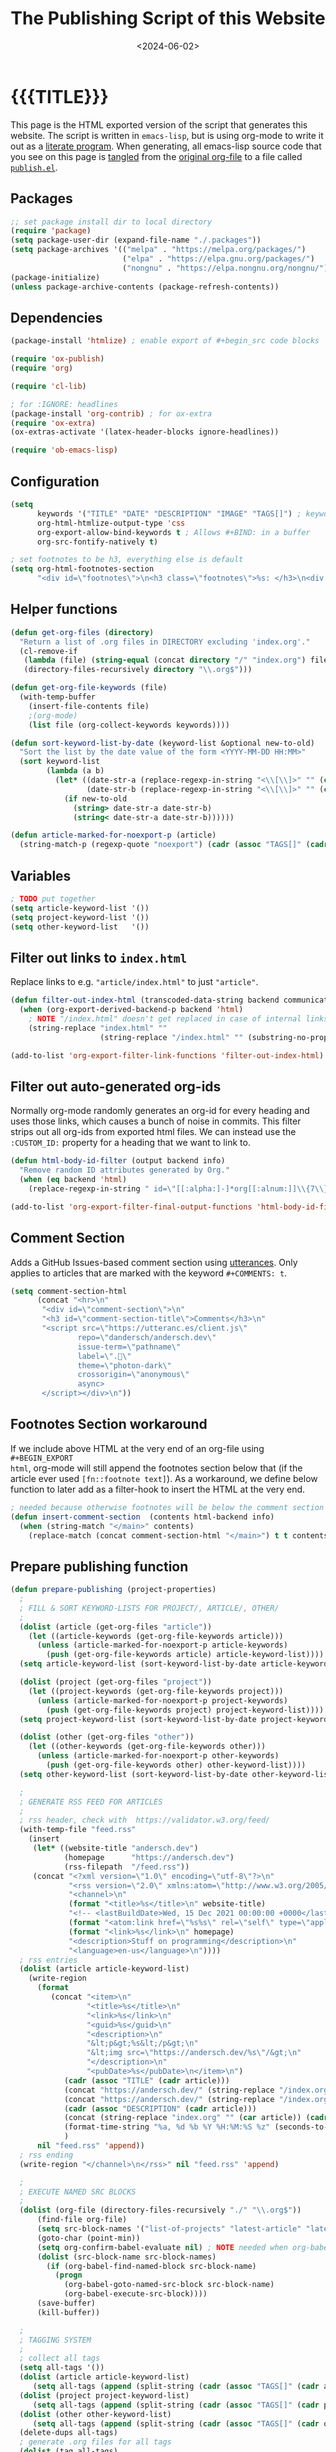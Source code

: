 #+TITLE:       The Publishing Script of this Website
#+DESCRIPTION: Using org-mode to write a publishing script as a literate program
#+DATE:        <2024-06-02>
#+IMAGE:       preview.png
#+TAGS[]:      lisp org web
#+OPTIONS:     toc:nil num:nil

#+CALL: ~/dev/andersch.dev/code.org:generate-article-header[:eval yes]()
* {{{TITLE}}}
#+CALL: ~/dev/andersch.dev/code.org:generate-article-subtitle[:eval yes]()

This page is the HTML exported version of the script that generates this
website. The script is written in ~emacs-lisp~, but is using org-mode to write it
out as a [[https://en.wikipedia.org/wiki/Literate_programming][literate program]]. When generating, all emacs-lisp source code that you
see on this page is [[https://orgmode.org/manual/Extracting-Source-Code.html][tangled]] from the [[http:./index.org][original org-file]] to a file called
[[file:../../publish.el][~publish.el~]].

# endsnippet

** Packages
#+BEGIN_SRC emacs-lisp :tangle yes :tangle ../../publish.el
;; set package install dir to local directory
(require 'package)
(setq package-user-dir (expand-file-name "./.packages"))
(setq package-archives '(("melpa" . "https://melpa.org/packages/")
                         ("elpa" . "https://elpa.gnu.org/packages/")
                         ("nongnu" . "https://elpa.nongnu.org/nongnu/")))
(package-initialize)
(unless package-archive-contents (package-refresh-contents))
#+END_SRC

** Dependencies
#+BEGIN_SRC emacs-lisp :tangle yes :tangle ../../publish.el
(package-install 'htmlize) ; enable export of #+begin_src code blocks

(require 'ox-publish)
(require 'org)

(require 'cl-lib)

; for :IGNORE: headlines
(package-install 'org-contrib) ; for ox-extra
(require 'ox-extra)
(ox-extras-activate '(latex-header-blocks ignore-headlines))

(require 'ob-emacs-lisp)
#+END_SRC

** Configuration
#+BEGIN_SRC emacs-lisp :tangle yes :tangle ../../publish.el
(setq
      keywords '("TITLE" "DATE" "DESCRIPTION" "IMAGE" "TAGS[]") ; keywords to parse from .org files
      org-html-htmlize-output-type 'css
      org-export-allow-bind-keywords t ; Allows #+BIND: in a buffer
      org-src-fontify-natively t)

; set footnotes to be h3, everything else is default
(setq org-html-footnotes-section
      "<div id=\"footnotes\">\n<h3 class=\"footnotes\">%s: </h3>\n<div id=\"text-footnotes\">\n%s\n</div>\n</div>")
#+END_SRC

** Helper functions
#+BEGIN_SRC emacs-lisp :tangle yes :tangle ../../publish.el
(defun get-org-files (directory)
  "Return a list of .org files in DIRECTORY excluding 'index.org'."
  (cl-remove-if
   (lambda (file) (string-equal (concat directory "/" "index.org") file))
   (directory-files-recursively directory "\\.org$")))

(defun get-org-file-keywords (file)
  (with-temp-buffer
    (insert-file-contents file)
    ;(org-mode)
    (list file (org-collect-keywords keywords))))

(defun sort-keyword-list-by-date (keyword-list &optional new-to-old)
  "Sort the list by the date value of the form <YYYY-MM-DD HH:MM>"
  (sort keyword-list
        (lambda (a b)
          (let* ((date-str-a (replace-regexp-in-string "<\\[\\]>" "" (cadr (assoc "DATE" (cadr a)))))
                 (date-str-b (replace-regexp-in-string "<\\[\\]>" "" (cadr (assoc "DATE" (cadr b))))))
            (if new-to-old
              (string> date-str-a date-str-b)
              (string< date-str-a date-str-b))))))

(defun article-marked-for-noexport-p (article)
  (string-match-p (regexp-quote "noexport") (cadr (assoc "TAGS[]" (cadr article)))))
#+END_SRC

** Variables
#+BEGIN_SRC emacs-lisp :tangle yes :tangle ../../publish.el
; TODO put together
(setq article-keyword-list '())
(setq project-keyword-list '())
(setq other-keyword-list   '())
#+END_SRC

** Filter out links to ~index.html~
Replace links to e.g. ~"article/index.html"~ to just ~"article"~.

#+BEGIN_SRC emacs-lisp :tangle yes :tangle ../../publish.el
(defun filter-out-index-html (transcoded-data-string backend communication-channel-plist)
  (when (org-export-derived-backend-p backend 'html)
    ; NOTE "/index.html" doesn't get replaced in case of internal links for some reason...
    (string-replace "index.html" ""
                    (string-replace "/index.html" "" (substring-no-properties transcoded-data-string)))))

(add-to-list 'org-export-filter-link-functions 'filter-out-index-html)
#+END_SRC

** Filter out auto-generated org-ids
Normally org-mode randomly generates an org-id for every heading and uses those
links, which causes a bunch of noise in commits. This filter strips out all
org-ids from exported html files. We can instead use the ~:CUSTOM_ID:~ property
for a heading that we want to link to.

#+BEGIN_SRC emacs-lisp :tangle yes :tangle ../../publish.el
(defun html-body-id-filter (output backend info)
  "Remove random ID attributes generated by Org."
  (when (eq backend 'html)
    (replace-regexp-in-string " id=\"[[:alpha:]-]*org[[:alnum:]]\\{7\\}\"" "" output t)))

(add-to-list 'org-export-filter-final-output-functions 'html-body-id-filter)
#+END_SRC

** Comment Section
Adds a GitHub Issues-based comment section using [[https://utteranc.es/][utterances]]. Only applies to
articles that are marked with the keyword ~#+COMMENTS: t~.

#+BEGIN_SRC emacs-lisp :tangle yes :tangle ../../publish.el
(setq comment-section-html
      (concat "<hr>\n"
       "<div id=\"comment-section\">\n"
       "<h3 id=\"comment-section-title\">Comments</h3>\n"
       "<script src=\"https://utteranc.es/client.js\"
               repo=\"dandersch/andersch.dev\"
               issue-term=\"pathname\"
               label=\".💬\"
               theme=\"photon-dark\"
               crossorigin=\"anonymous\"
               async>
       </script></div>\n"))
#+END_SRC

** Footnotes Section workaround
If we include above HTML at the very end of an org-file using ~#+BEGIN_EXPORT
html~, org-mode will still append the footnotes section below that (if the
article ever used ~[fn::footnote text]~). As a workaround, we define below
function to later add as a filter-hook to insert the HTML at the very end.

#+BEGIN_SRC emacs-lisp :tangle yes :tangle ../../publish.el
; needed because otherwise footnotes will be below the comment section
(defun insert-comment-section  (contents html-backend info)
  (when (string-match "</main>" contents)
    (replace-match (concat comment-section-html "</main>") t t contents 0)))
#+END_SRC

** Prepare publishing function
#+BEGIN_SRC emacs-lisp :tangle yes :tangle ../../publish.el
(defun prepare-publishing (project-properties)
  ;
  ; FILL & SORT KEYWORD-LISTS FOR PROJECT/, ARTICLE/, OTHER/
  ;
  (dolist (article (get-org-files "article"))
    (let ((article-keywords (get-org-file-keywords article)))
      (unless (article-marked-for-noexport-p article-keywords)
        (push (get-org-file-keywords article) article-keyword-list))))
  (setq article-keyword-list (sort-keyword-list-by-date article-keyword-list t))

  (dolist (project (get-org-files "project"))
    (let ((project-keywords (get-org-file-keywords project)))
      (unless (article-marked-for-noexport-p project-keywords)
        (push (get-org-file-keywords project) project-keyword-list))))
  (setq project-keyword-list (sort-keyword-list-by-date project-keyword-list t))

  (dolist (other (get-org-files "other"))
    (let ((other-keywords (get-org-file-keywords other)))
      (unless (article-marked-for-noexport-p other-keywords)
        (push (get-org-file-keywords other) other-keyword-list))))
  (setq other-keyword-list (sort-keyword-list-by-date other-keyword-list t))

  ;
  ; GENERATE RSS FEED FOR ARTICLES
  ;
  ; rss header, check with  https://validator.w3.org/feed/
  (with-temp-file "feed.rss"
    (insert
     (let* ((website-title "andersch.dev")
            (homepage      "https://andersch.dev")
            (rss-filepath  "/feed.rss"))
     (concat "<?xml version=\"1.0\" encoding=\"utf-8\"?>\n"
             "<rss version=\"2.0\" xmlns:atom=\"http://www.w3.org/2005/Atom\">\n"
             "<channel>\n"
             (format "<title>%s</title>\n" website-title)
             "<!-- <lastBuildDate>Wed, 15 Dec 2021 00:00:00 +0000</lastBuildDate> -->\n" ; TODO insert todays date
             (format "<atom:link href=\"%s%s\" rel=\"self\" type=\"application/rss+xml\"/>\n" homepage rss-filepath)
             (format "<link>%s</link>\n" homepage)
             "<description>Stuff on programming</description>\n"
             "<language>en-us</language>\n"))))
  ; rss entries
  (dolist (article article-keyword-list)
    (write-region
      (format
         (concat "<item>\n"
                 "<title>%s</title>\n"
                 "<link>%s</link>\n"
                 "<guid>%s</guid>\n"
                 "<description>\n"
                 "&lt;p&gt;%s&lt;/p&gt;\n"
                 "&lt;img src=\"https://andersch.dev/%s\"/&gt;\n"
                 "</description>\n"
                 "<pubDate>%s</pubDate>\n</item>\n")
            (cadr (assoc "TITLE" (cadr article)))
            (concat "https://andersch.dev/" (string-replace "/index.org" "" (car article)))
            (concat "https://andersch.dev/" (string-replace "/index.org" "" (car article)))
            (cadr (assoc "DESCRIPTION" (cadr article)))
            (concat (string-replace "index.org" "" (car article)) (cadr (assoc "IMAGE" (cadr article))))
            (format-time-string "%a, %d %b %Y %H:%M:%S %z" (seconds-to-time (org-time-string-to-time (cadr (assoc "DATE" (cadr article))))))
            )
      nil "feed.rss" 'append))
  ; rss ending
  (write-region "</channel>\n</rss>" nil "feed.rss" 'append)

  ;
  ; EXECUTE NAMED SRC BLOCKS
  ;
  (dolist (org-file (directory-files-recursively "./" "\\.org$"))
      (find-file org-file)
      (setq src-block-names '("list-of-projects" "latest-article" "latest-project" "generate-tags"))
      (goto-char (point-min))
      (setq org-confirm-babel-evaluate nil) ; NOTE needed when org-babel-execute-src-block is called in a script
      (dolist (src-block-name src-block-names)
        (if (org-babel-find-named-block src-block-name)
          (progn
            (org-babel-goto-named-src-block src-block-name)
            (org-babel-execute-src-block))))
      (save-buffer)
      (kill-buffer))

  ;
  ; TAGGING SYSTEM
  ;
  ; collect all tags
  (setq all-tags '())
  (dolist (article article-keyword-list)
     (setq all-tags (append (split-string (cadr (assoc "TAGS[]" (cadr article)))  " +") all-tags)))
  (dolist (project project-keyword-list)
     (setq all-tags (append (split-string (cadr (assoc "TAGS[]" (cadr project)))  " +") all-tags)))
  (dolist (other other-keyword-list)
     (setq all-tags (append (split-string (cadr (assoc "TAGS[]" (cadr other)))  " +") all-tags)))
  (delete-dups all-tags)
  ; generate .org files for all tags
  (dolist (tag all-tags)
    (with-temp-file (format "tag/%s.org" tag)
      (insert (format "#+TITLE: Pages tagged %s\n" tag)))

  (write-region (format "* Articles tagged ~%s~\n" tag) nil (format "tag/%s.org" tag) 'append))
  ; add entry of an article to its tag.org's
  (dolist (article article-keyword-list)
    (dolist (tag (split-string (cadr (assoc "TAGS[]" (cadr article)))  " +"))
      (write-region (format "- [[../%s][%s]]\n"
                            (car article)
                            (cadr (assoc "TITLE" (cadr article))))
                    nil (format "tag/%s.org" tag) 'append)))

  (setq projects-tags-empty nil)
  (dolist (project project-keyword-list)
      (when (string-empty-p (cadr (assoc "TAGS[]" (cadr project))))
        (setq projects-tags-empty t)))

  (unless projects-tags-empty
  ; append "* Projects" headline
  (dolist (tag all-tags)
    (write-region (format "* Projects tagged ~%s~\n" tag) nil (format "tag/%s.org" tag) 'append))
  )
  ; add entry of a project to its tag.org's
  (dolist (project project-keyword-list)
    (dolist (tag (split-string (cadr (assoc "TAGS[]" (cadr project)))  " +"))
      (write-region (format "- [[../%s][%s]]\n"
                            (car project)
                            (cadr (assoc "TITLE" (cadr project))))
                    nil (format "tag/%s.org" tag) 'append)))

  ; append "* Projects" headline
  (dolist (tag all-tags)
    (write-region (format "* Other tagged ~%s~\n" tag) nil (format "tag/%s.org" tag) 'append))
  ; add entry of a project to its tag.org's
  (dolist (other other-keyword-list)
    (dolist (tag (split-string (cadr (assoc "TAGS[]" (cadr other)))  " +"))
      (write-region (format "- [[../%s][%s]]\n"
                            (car other)
                            (cadr (assoc "TITLE" (cadr other))))
                    nil (format "tag/%s.org" tag) 'append)))
)
#+END_SRC

** Org-publish Customization
#+BEGIN_SRC emacs-lisp :tangle yes :tangle ../../publish.el
;; customize HTML output (see https://pank.eu/blog/blog-setup.html)
; see https://www.gnu.org/software/emacs/manual/html_node/org/Publishing-options.html
(setq org-publish-project-alist
      (list
       (list "andersch.dev"
             :recursive            t
             :base-directory       "./"
             :publishing-directory "./"
             :publishing-function  'org-html-publish-to-html ;; may be a list of functions
             :preparation-function 'prepare-publishing       ;; called before publishing
           ; :completion-function                            ;; called after
           ; :base-extension                                 ;; extension of source files
           ; :html-extension       ""                        ;; extension of generated html files
             :exclude "code.org"                 ;; regex of files to exclude NOTE excluding dirs seems to not work
           ; :include                                        ;; list of files to include
           ; :html-doctype "html5"                           ;; default is "xhtml-strict"
             :html-divs            '((preamble "header" "top")
                                     (content "main" "content")
                                     (postamble "footer" "postamble"))
             :html-html5-fancy     t
             :html-head            (concat "<title>andersch.dev</title>\n"
                                           "<link rel=\"icon\" type=\"image/x-icon\" href=\"/favicon.ico\">\n"
                                           "<link rel=\"stylesheet\" href=\"/style.css\">\n"
                                           ; NOTE import ubuntu font for now
                                           "<link rel=\"stylesheet\" type=\"text/css\" href=\"https://fonts.googleapis.com/css?family=Ubuntu:regular,bold&subset=Latin\">"
                                           )
             :html-preamble        t
             :html-preamble-format `(("en" ,(with-temp-buffer (insert-file-contents "header.html") (buffer-string))))
             :html-postamble       nil                       ;; don't insert a footer with a date etc.

             :auto-sitemap         t                         ;; https://orgmode.org/manual/Site-map.html
             :sitemap-filename     "sitemap.org"             ;; ...
           ; :sitemap-title
             :sitemap-style        'tree                     ;; list or tree
             :sitemap-sort-files   'anti-chronologically
           ; :makeindex t                                    ;; https://orgmode.org/manual/Generating-an-index.html
             :with-title           nil                       ;; we include our own header
             :with-author          nil
             :with-creator         nil                       ;; don't include emacs and org versions in footer
             :with-toc             nil                       ;; no table of contents
             :section-numbers      nil                       ;; no section numbers for headings
             :html-validation-link nil                       ;; don't show validation link
             :time-stamp-file      nil                       ;; don't include "Created: <timestamp>" in footer
             :with-date            nil)))
#+END_SRC

** Fix caching issue
#+BEGIN_SRC emacs-lisp :tangle yes :tangle ../../publish.el
; NOTE caching causes problems with updating titles etc., so we reset the cache before publishing
(setq org-publish-use-timestamps-flag nil)
(setq org-publish-timestamp-directory "./.org-timestamps/")
(org-publish-remove-all-timestamps)
#+END_SRC

** Workaround
#+BEGIN_SRC emacs-lisp :tangle yes :tangle ../../publish.el
; NOTE workaround to not get a "Symbol’s function definition is void" error when publishing
(defun get-article-keyword-list () article-keyword-list) ; NOTE workaround to pass keyword-list to a source-block in an org file
(defun get-project-keyword-list () project-keyword-list) ; NOTE workaround to pass keyword-list to a source-block in an org file
(defun get-other-keyword-list   () other-keyword-list)   ; NOTE workaround to pass keyword-list to a source-block in an org file
#+END_SRC

** Build
#+BEGIN_SRC emacs-lisp :tangle yes :tangle ../../publish.el
(org-publish "andersch.dev" t) ;; export html files
(message "Build complete")
#+END_SRC

** Code snippets
*** Generate Tags
#+BEGIN_SRC emacs-lisp :tangle yes :tangle ../../code.org
,#+NAME: generate-tags
,#+BEGIN_SRC emacs-lisp :eval no :exports results :results html
(setq tags-string '())
;(if (eq org-export-current-backend 'html)
;  (progn
    ;(setq tags-string (append tags-string (list "#+BEGIN_EXPORT html\n")))
    (setq tags-string (append tags-string (list "<div class=\"tags\">")))
    (setq tags-string (append tags-string (list "[ ")))
    (setq tags (split-string (cadar (org-collect-keywords '("TAGS[]"))) " +"))
    (dolist (tag tags)
      (setq tags-string (append tags-string (list (format "<a href=\"/tag/%s.html\">%s</a> " tag tag))))
      )
    (setq tags-string (append tags-string (list "]")))
    (setq tags-string (append tags-string (list "</div>\n")))
    ;(setq tags-string (append tags-string (list "#+END_EXPORT")))
    (mapconcat #'identity tags-string "") ; flatten string list to a string
;  )
;  (print "")
;)
,#+END_SRC
#+END_SRc

*** Generate Article Header & Subtitle
#+BEGIN_SRC emacs-lisp :tangle yes :tangle ../../code.org
,#+NAME: generate-article-header
,#+BEGIN_SRC emacs-lisp :eval no :exports results :results html
(defun generate-tags ()
  (setq tags-string '())
      (setq tags-string (append tags-string (list "<div class=\"tags\">")))
      (setq tags-string (append tags-string (list "<code>")))
      (setq tags-string (append tags-string (list "[ ")))
      (setq tags (split-string (cadar (org-collect-keywords '("TAGS[]"))) " +"))
      (dolist (tag tags)
        (setq tags-string (append tags-string (list (format "<a href=\"/tag/%s.html\">%s</a> " tag tag))))
        )
      (setq tags-string (append tags-string (list "]")))
      (setq tags-string (append tags-string (list "</code>")))
      (setq tags-string (append tags-string (list "</div>\n")))
      (mapconcat #'identity tags-string "")) ; flatten string list to a string

(setq keywords (org-collect-keywords '("TITLE" "DESCRIPTION" "DATE" "IMAGE" "TAGS[]" "COMMENTS")))

; comment section hook
(make-variable-buffer-local 'org-export-filter-final-output-functions)
(when (assoc "COMMENTS" keywords)
  (if (string-match-p "t" (cadr (assoc "COMMENTS" keywords)))
    (add-hook 'org-export-filter-final-output-functions 'insert-comment-section nil nil)))

(format
   (concat
     "<div class=\"tags-date-box\">\n"
       (generate-tags)
       "<div class=\"date\"><span class=\"timestamp\">%s</span></div>\n"
     "</div>\n")
   (cadr (assoc "DATE" keywords)))
,#+END_SRC
#+END_SRC

#+BEGIN_SRC emacs-lisp :tangle yes :tangle ../../code.org
,#+NAME: generate-article-subtitle
,#+BEGIN_SRC emacs-lisp :eval no :exports results :results html
(setq keywords (org-collect-keywords '("TITLE" "DESCRIPTION" "DATE" "IMAGE" "TAGS[]")))

; check if IMAGE is set
(if (string= "" (cadr (assoc "IMAGE" keywords)))
  (progn
    (setq image-fmt-string "%s")
    (setq image-path ""))
  (progn
    ; TODO hardcoded
    (setq image-path (string-replace "/index.org" "" (string-replace "/home/da/dev/andersch.dev/" "" (buffer-file-name))))
    (setq image-fmt-string "<div class=\"figure\"><img src=\"/%s/%s\" alt=\"\"></div>")))

(format
   (concat
     "<h2 class=\"subtitle\">%s</h1>"
     image-fmt-string)
   (cadr (assoc "DESCRIPTION" keywords))
   image-path
   (cadr (assoc "IMAGE" keywords)))
,#+END_SRC
#+END_SRC

*** Generate Article Snippets
#+BEGIN_SRC emacs-lisp :tangle yes :tangle ../../code.org
,#+NAME: generate-article-snippets
,#+BEGIN_SRC emacs-lisp :eval no :exports results :results html :var list='()
(setq article-snippets '())
(dolist (article list)
  (with-temp-buffer
    (insert-file-contents (concat "../" (car article)))

    ;; remove everything after the snippet marker
    (setq snippet-marker "# endsnippet")
    (if (search-forward snippet-marker nil t)
      (setq begin (point))
      (error (format "Snippet marker is not set for %s" (car article))))
    (end-of-buffer)
    (setq end (point))
    (goto-char (point-min))
    (delete-region begin end)

    ;; NOTE: otherwise (buffer-file-name) in generate-article-subtitle returns nil
    (set-visited-file-name (concat "../" (car article)))

    ;; export snippet as html
    (setq org-export-show-temporary-export-buffer nil)
    (org-html-export-as-html nil nil nil t nil)
    (switch-to-buffer "*Org HTML Export*")
    (setq article-snippets (append article-snippets (list (buffer-string))))

    ;; read more link
    (setq read-more-html (format "<div class=\"read-more\"><a href=\"/%s\">READ MORE</a></div>" (string-replace "/index.org" "" (car article))))
    (setq article-snippets (append article-snippets (list read-more-html)))

    ;; dividing line between snippets
    (setq article-snippets (append article-snippets (list "<hr>\n")))
  )
)

(mapconcat #'identity article-snippets "") ; flatten string list to a string
,#+END_SRC
#+END_SRC

*** List of articles
Unused

#+BEGIN_SRC emacs-lisp :tangle yes :tangle ../../code.org
,#+NAME: list-of-articles
,#+BEGIN_SRC emacs-lisp :eval no :exports results :results raw drawer :var list='()
(setq list-string '())
(if (eq org-export-current-backend 'html)
  (dolist (entry list)
    (push
     (format
       (concat
        "#+BEGIN_EXPORT html\n"
        "<div class=\"image-container\">\n"
           ; NOTE "../" as a workaround
           "<a href=\"../%s\">\n"
               "<div class=\"overlay\">\n"
                   "<div class=\"title\">%s</div>\n"
                   "<div class=\"description\">%s</div>\n"
               "</div>\n"
               "<img src=\"./%s\" alt=\"\">\n"
           "</a>\n"
        "</div>\n"
        "#+END_EXPORT\n")
       (string-replace ".org" ".html" (car entry))
       (cadr (assoc "TITLE" (cadr entry)))
       (cadr (assoc "DESCRIPTION" (cadr entry)))
       (cadr (assoc "IMAGE" (cadr entry))))
    list-string)
  )
  (dolist (entry list)
    ; NOTE "../" as a workaround
    (push (format "- [[../%s][%s]]" (car entry) (cadr (assoc "TITLE" (cadr entry)))) list-string)
  ))
(mapconcat #'identity list-string "\n") ; flatten string list to a string
,#+END_SRC
#+END_SRC

